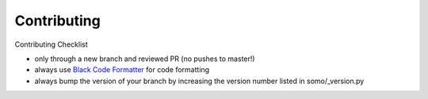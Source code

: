 ===============
Contributing
===============

Contributing Checklist

-  only through a new branch and reviewed PR (no pushes to master!)
-  always use `Black Code Formatter <https://pypi.org/project/black/>`_ for code formatting
-  always bump the version of your branch by increasing the version
   number listed in somo/_version.py